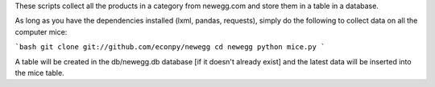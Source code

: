 These scripts collect all the products in a category from newegg.com and store them in a table in a database.

As long as you have the dependencies installed (lxml, pandas, requests), simply do the following to collect data on all the computer mice:

```bash
git clone git://github.com/econpy/newegg
cd newegg
python mice.py
```

A table will be created in the db/newegg.db database [if it doesn't already exist] and the latest data will be inserted into the mice table.
